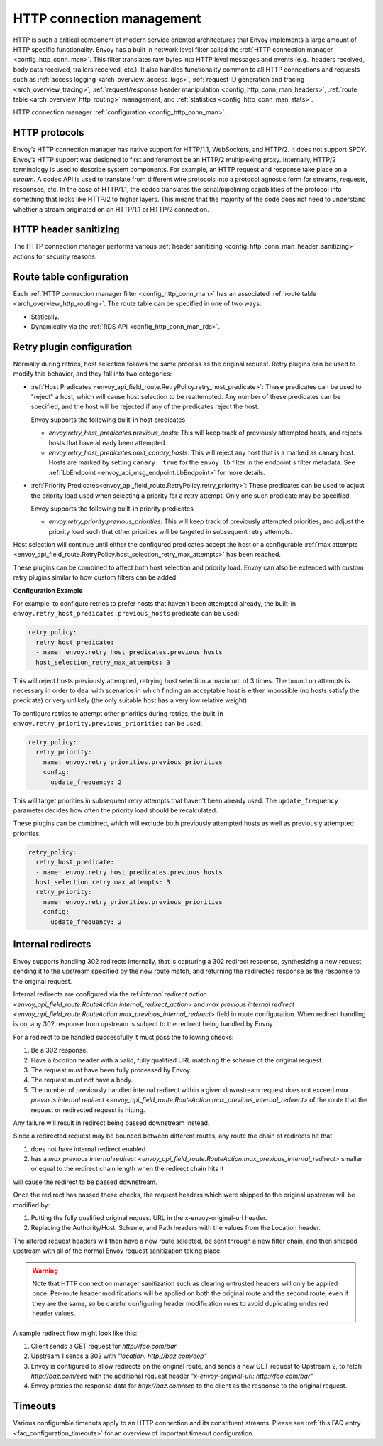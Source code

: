 .. _arch_overview_http_conn_man:

HTTP connection management
==========================

HTTP is such a critical component of modern service oriented architectures that Envoy implements a
large amount of HTTP specific functionality. Envoy has a built in network level filter called the
:ref:`HTTP connection manager <config_http_conn_man>`. This filter translates raw bytes into HTTP
level messages and events (e.g., headers received, body data received, trailers received, etc.). It
also handles functionality common to all HTTP connections and requests such as :ref:`access logging
<arch_overview_access_logs>`, :ref:`request ID generation and tracing <arch_overview_tracing>`,
:ref:`request/response header manipulation <config_http_conn_man_headers>`, :ref:`route table
<arch_overview_http_routing>` management, and :ref:`statistics <config_http_conn_man_stats>`.

HTTP connection manager :ref:`configuration <config_http_conn_man>`.

.. _arch_overview_http_protocols:

HTTP protocols
--------------

Envoy’s HTTP connection manager has native support for HTTP/1.1, WebSockets, and HTTP/2. It does not support
SPDY. Envoy’s HTTP support was designed to first and foremost be an HTTP/2 multiplexing proxy.
Internally, HTTP/2 terminology is used to describe system components. For example, an HTTP request
and response take place on a *stream*. A codec API is used to translate from different wire
protocols into a protocol agnostic form for streams, requests, responses, etc. In the case of
HTTP/1.1, the codec translates the serial/pipelining capabilities of the protocol into something
that looks like HTTP/2 to higher layers. This means that the majority of the code does not need to
understand whether a stream originated on an HTTP/1.1 or HTTP/2 connection.

HTTP header sanitizing
----------------------

The HTTP connection manager performs various :ref:`header sanitizing
<config_http_conn_man_header_sanitizing>` actions for security reasons.

Route table configuration
-------------------------

Each :ref:`HTTP connection manager filter <config_http_conn_man>` has an associated :ref:`route
table <arch_overview_http_routing>`. The route table can be specified in one of two ways:

* Statically.
* Dynamically via the :ref:`RDS API <config_http_conn_man_rds>`.

.. _arch_overview_http_retry_plugins:

Retry plugin configuration
--------------------------

Normally during retries, host selection follows the same process as the original request. Retry plugins
can be used to modify this behavior, and they fall into two categories:

* :ref:`Host Predicates <envoy_api_field_route.RetryPolicy.retry_host_predicate>`:
  These predicates can be used to "reject" a host, which will cause host selection to be reattempted.
  Any number of these predicates can be specified, and the host will be rejected if any of the predicates reject the host.

  Envoy supports the following built-in host predicates

  * *envoy.retry_host_predicates.previous_hosts*: This will keep track of previously attempted hosts, and rejects
    hosts that have already been attempted.

  * *envoy.retry_host_predicates.omit_canary_hosts*: This will reject any host that is a marked as canary host.
    Hosts are marked by setting ``canary: true`` for the ``envoy.lb`` filter in the endpoint's filter metadata.
    See :ref:`LbEndpoint <envoy_api_msg_endpoint.LbEndpoint>` for more details.

* :ref:`Priority Predicates<envoy_api_field_route.RetryPolicy.retry_priority>`: These predicates can
  be used to adjust the priority load used when selecting a priority for a retry attempt. Only one such
  predicate may be specified.

  Envoy supports the following built-in priority predicates

  * *envoy.retry_priority.previous_priorities*: This will keep track of previously attempted priorities,
    and adjust the priority load such that other priorities will be targeted in subsequent retry attempts.

Host selection will continue until either the configured predicates accept the host or a configurable
:ref:`max attempts <envoy_api_field_route.RetryPolicy.host_selection_retry_max_attempts>` has been reached.

These plugins can be combined to affect both host selection and priority load. Envoy can also be extended
with custom retry plugins similar to how custom filters can be added.


**Configuration Example**

For example, to configure retries to prefer hosts that haven't been attempted already, the built-in
``envoy.retry_host_predicates.previous_hosts`` predicate can be used:

.. code-block:: yaml

  retry_policy:
    retry_host_predicate:
    - name: envoy.retry_host_predicates.previous_hosts
    host_selection_retry_max_attempts: 3

This will reject hosts previously attempted, retrying host selection a maximum of 3 times. The bound
on attempts is necessary in order to deal with scenarios in which finding an acceptable host is either
impossible (no hosts satisfy the predicate) or very unlikely (the only suitable host has a very low
relative weight).

To configure retries to attempt other priorities during retries, the built-in
``envoy.retry_priority.previous_priorities`` can be used.

.. code-block:: yaml

  retry_policy:
    retry_priority:
      name: envoy.retry_priorities.previous_priorities
      config:
        update_frequency: 2

This will target priorities in subsequent retry attempts that haven't been already used. The ``update_frequency`` parameter decides how
often the priority load should be recalculated.

These plugins can be combined, which will exclude both previously attempted hosts as well as
previously attempted priorities.

.. code-block:: yaml

  retry_policy:
    retry_host_predicate:
    - name: envoy.retry_host_predicates.previous_hosts
    host_selection_retry_max_attempts: 3
    retry_priority:
      name: envoy.retry_priorities.previous_priorities
      config:
        update_frequency: 2

.. _arch_overview_internal_redirects:

Internal redirects
--------------------------

Envoy supports handling 302 redirects internally, that is capturing a 302 redirect response,
synthesizing a new request, sending it to the upstream specified by the new route match, and
returning the redirected response as the response to the original request.

Internal redirects are configured via the ref:`internal redirect action
<envoy_api_field_route.RouteAction.internal_redirect_action>` and
`max previous internal redirect <envoy_api_field_route.RouteAction.max_previous_internal_redirect>` field in
route configuration. When redirect handling is on, any 302 response from upstream is
subject to the redirect being handled by Envoy.

For a redirect to be handled successfully it must pass the following checks:

1. Be a 302 response.
2. Have a *location* header with a valid, fully qualified URL matching the scheme of the original request.
3. The request must have been fully processed by Envoy.
4. The request must not have a body.
5. The number of previously handled internal redirect within a given downstream request does not exceed
   `max previous internal redirect <envoy_api_field_route.RouteAction.max_previous_internal_redirect>` of the route
   that the request or redirected request is hitting.

Any failure will result in redirect being passed downstream instead.

Since a redirected request may be bounced between different routes, any route the chain of redirects hit that

1. does not have internal redirect enabled
2. has a `max previous internal redirect <envoy_api_field_route.RouteAction.max_previous_internal_redirect>`
   smaller or equal to the redirect chain length when the redirect chain hits it

will cause the redirect to be passed downstream.

Once the redirect has passed these checks, the request headers which were shipped to the original
upstream will be modified by:

1. Putting the fully qualified original request URL in the x-envoy-original-url header.
2. Replacing the Authority/Host, Scheme, and Path headers with the values from the Location header.

The altered request headers will then have a new route selected, be sent through a new filter chain,
and then shipped upstream with all of the normal Envoy request sanitization taking place.

.. warning::
  Note that HTTP connection manager sanitization such as clearing untrusted headers will only be
  applied once. Per-route header modifications will be applied on both the original route and the
  second route, even if they are the same, so be careful configuring header modification rules to
  avoid duplicating undesired header values.

A sample redirect flow might look like this:

1. Client sends a GET request for *\http://foo.com/bar*
2. Upstream 1 sends a 302 with  *"location: \http://baz.com/eep"*
3. Envoy is configured to allow redirects on the original route, and sends a new GET request to
   Upstream 2, to fetch *\http://baz.com/eep* with the additional request header
   *"x-envoy-original-url: \http://foo.com/bar"*
4. Envoy proxies the response data for *\http://baz.com/eep* to the client as the response to the original
   request.


Timeouts
--------

Various configurable timeouts apply to an HTTP connection and its constituent streams. Please see
:ref:`this FAQ entry <faq_configuration_timeouts>` for an overview of important timeout
configuration.
